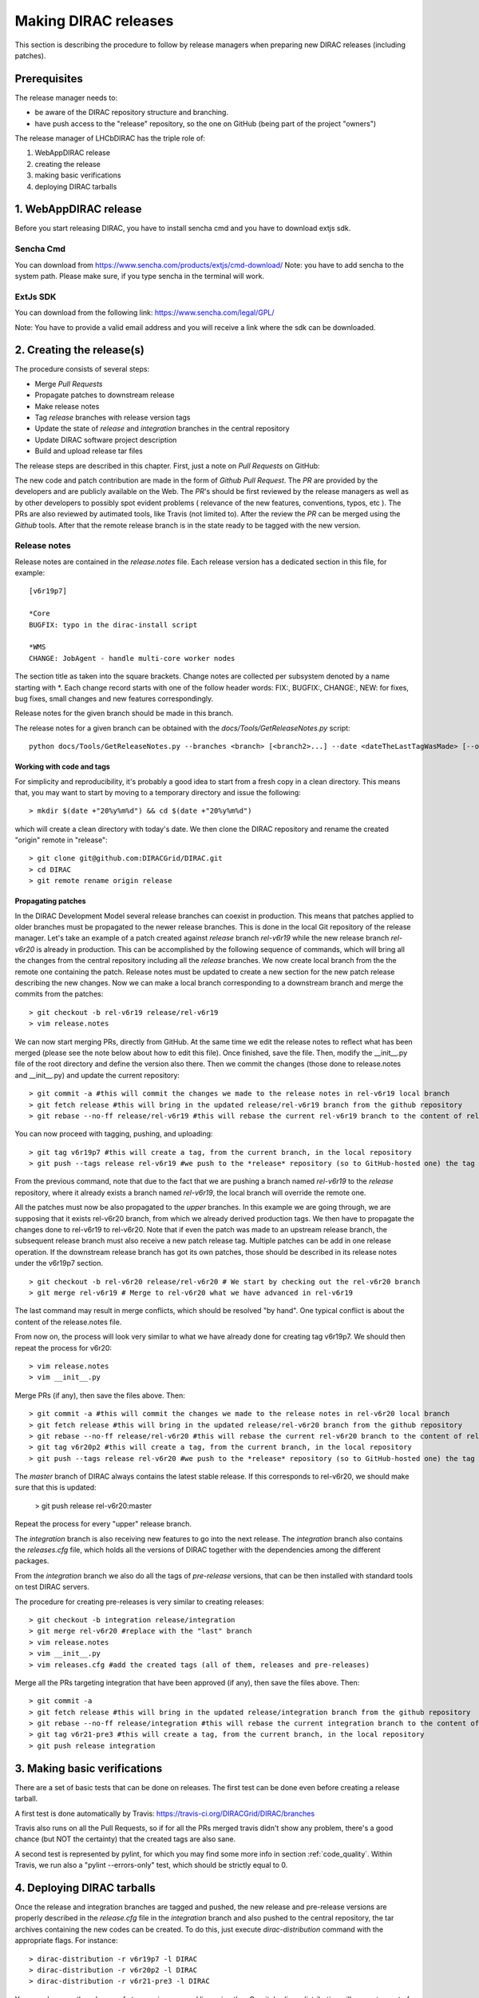 .. _release_procedure:

=============================
Making DIRAC releases
=============================

This section is describing the procedure to follow by release managers
when preparing new DIRAC releases (including patches).

Prerequisites
=============

The release manager needs to:

- be aware of the DIRAC repository structure and branching.
- have push access to the "release" repository, so the one on GitHub (being part of the project "owners")

The release manager of LHCbDIRAC has the triple role of:

1. WebAppDIRAC release
2. creating the release
3. making basic verifications
4. deploying DIRAC tarballs

1. WebAppDIRAC release
========================

Before you start releasing DIRAC, you have to install sencha cmd and you have to download extjs sdk.

Sencha Cmd
````````````

You can download from https://www.sencha.com/products/extjs/cmd-download/
Note: you have to add sencha to the system path. Please make sure, if you type sencha in the terminal will work. 

ExtJs SDK
`````````

You can download from the following link:
https://www.sencha.com/legal/GPL/ 

Note: You have to provide a valid email address and you will receive a link where the sdk can be downloaded. 

2. Creating the release(s)
==========================

The procedure consists of several steps:

- Merge *Pull Requests*
- Propagate patches to downstream release
- Make release notes
- Tag *release* branches with release version tags
- Update the state of *release* and *integration* branches in
  the central repository
- Update DIRAC software project description
- Build and upload release tar files

The release steps are described in this chapter. First, just a note on *Pull Requests* on GitHub:

The new code and patch contribution are made in the form of *Github* *Pull Request*.
The *PR* are provided by the developers and are publicly available on the Web.
The *PR*'s should be first reviewed by the release managers as well as by other
developers to possibly spot evident problems ( relevance of the new features,
conventions, typos, etc ). The PRs are also reviewed by autimated tools, like Travis (not limited to).
After the review the *PR* can be merged using the *Github* tools.
After that the remote release branch is in the state ready to be tagged with the new version.


Release notes
``````````````

Release notes are contained in the *release.notes* file. Each release version has a dedicated
section in this file, for example::

  [v6r19p7]

  *Core
  BUGFIX: typo in the dirac-install script

  *WMS
  CHANGE: JobAgent - handle multi-core worker nodes

The section title as taken into the square brackets. Change notes are collected per subsystem
denoted by a name starting with \*. Each change record starts with one of the follow header
words: FIX:, BUGFIX:, CHANGE:, NEW: for fixes, bug fixes, small changes and new features
correspondingly.

Release notes for the given branch should be made in this branch.

The release notes for a given branch can be obtained with the
*docs/Tools/GetReleaseNotes.py* script::

  python docs/Tools/GetReleaseNotes.py --branches <branch> [<branch2>...] --date <dateTheLastTagWasMade> [--openPRs]


Working with code and tags
---------------------------

For simplicity and reproducibility, it's probably a good idea to start from a fresh copy in a clean directory.
This means that, you may want to start by moving to a temporary directory and issue the following::

  > mkdir $(date +"20%y%m%d") && cd $(date +"20%y%m%d")

which will create a clean directory with today's date. We then clone the DIRAC repository and rename the created "origin" remote in "release"::

  > git clone git@github.com:DIRACGrid/DIRAC.git
  > cd DIRAC
  > git remote rename origin release



Propagating patches
---------------------

In the DIRAC Development Model several release branches can coexist in production.
This means that patches applied to older branches must be propagated to the newer
release branches. This is done in the local Git repository of the release manager.
Let's take an example of a patch created against *release* branch *rel-v6r19* while
the new release branch *rel-v6r20* is already in production. This can be accomplished
by the following sequence of commands, which will bring all the changes from
the central repository including all the *release* branches.
We now create local branch from the the remote one containing the patch. Release notes
must be updated to create a new section for the new patch release describing the
new changes. Now we can make a local branch corresponding to a downstream branch
and merge the commits from the patches::

  > git checkout -b rel-v6r19 release/rel-v6r19
  > vim release.notes

We can now start merging PRs, directly from GitHub. At the same time we edit
the release notes to reflect what has been merged (please see the note below about how to edit this file).
Once finished, save the file. Then, modify the __init__.py file of the root directory and define the version also there.
Then we commit the changes (those done to release.notes and __init__.py) and update the current repository::

  > git commit -a #this will commit the changes we made to the release notes in rel-v6r19 local branch
  > git fetch release #this will bring in the updated release/rel-v6r19 branch from the github repository
  > git rebase --no-ff release/rel-v6r19 #this will rebase the current rel-v6r19 branch to the content of release/rel-v6r19

You can now proceed with tagging, pushing, and uploading::

  > git tag v6r19p7 #this will create a tag, from the current branch, in the local repository
  > git push --tags release rel-v6r19 #we push to the *release* repository (so to GitHub-hosted one) the tag just created, and the rel-v6r19 branch.

From the previous command, note that due to the fact that we are pushing a branch named *rel-v6r19*
to the *release* repository, where it already exists a branch named *rel-v6r19*,
the local branch will override the remote one.

All the patches must now be also propagated to the *upper* branches.
In this example we are going through, we are supposing that it exists rel-v6r20 branch,
from which we already derived production tags. We then have to propagate the changes done to
rel-v6r19 to rel-v6r20. Note that if even the patch was made to an upstream release branch, the subsequent
release branch must also receive a new patch release tag. Multiple patches can be
add in one release operation. If the downstream release branch has got its own patches,
those should be described in its release notes under the v6r19p7 section. ::

  > git checkout -b rel-v6r20 release/rel-v6r20 # We start by checking out the rel-v6r20 branch
  > git merge rel-v6r19 # Merge to rel-v6r20 what we have advanced in rel-v6r19

The last command may result in merge conflicts, which should be resolved "by hand".
One typical conflict is about the content of the release.notes file.

From now on, the process will look very similar to what we have already done for
creating tag v6r19p7. We should then repeat the process for v6r20::

  > vim release.notes 
  > vim __init__.py

Merge PRs (if any), then save the files above. Then::

  > git commit -a #this will commit the changes we made to the release notes in rel-v6r20 local branch
  > git fetch release #this will bring in the updated release/rel-v6r20 branch from the github repository
  > git rebase --no-ff release/rel-v6r20 #this will rebase the current rel-v6r20 branch to the content of release/rel-v6r20
  > git tag v6r20p2 #this will create a tag, from the current branch, in the local repository
  > git push --tags release rel-v6r20 #we push to the *release* repository (so to GitHub-hosted one) the tag just created, and the rel-v6r20 branch.

The *master* branch of DIRAC always contains the latest stable release.
If this corresponds to rel-v6r20, we should make sure that this is updated:

  > git push release rel-v6r20:master

Repeat the process for every "upper" release branch.

The *integration* branch is also receiving new features to go into the next release.
The *integration* branch also contains the *releases.cfg* file, which holds all the versions of DIRAC
together with the dependencies among the different packages. 

From the *integration* branch we also do all the tags of *pre-release* versions, that can be then installed
with standard tools on test DIRAC servers. 

The procedure for creating pre-releases is very similar to creating releases::

  > git checkout -b integration release/integration
  > git merge rel-v6r20 #replace with the "last" branch
  > vim release.notes 
  > vim __init__.py
  > vim releases.cfg #add the created tags (all of them, releases and pre-releases)

Merge all the PRs targeting integration that have been approved (if any), then save the files above. Then::

  > git commit -a
  > git fetch release #this will bring in the updated release/integration branch from the github repository
  > git rebase --no-ff release/integration #this will rebase the current integration branch to the content of release/integration
  > git tag v6r21-pre3 #this will create a tag, from the current branch, in the local repository
  > git push release integration


3. Making basic verifications
=============================

There are a set of basic tests that can be done on releases.
The first test can be done even before creating a release tarball.

A first test is done automatically by Travis: https://travis-ci.org/DIRACGrid/DIRAC/branches

Travis also runs on all the Pull Requests, so if for all the PRs merged travis didn't show any problem,
there's a good chance (but NOT the certainty) that the created tags are also sane.

A second test is represented by pylint, for which you may find some more info in section :ref:`code_quality`.
Within Travis, we run also a "pylint --errors-only" test, which should be strictly equal to 0.


4. Deploying DIRAC tarballs
=============================

Once the release and integration branches are tagged and pushed, the new release and pre-release versions are
properly described in the *release.cfg* file in the *integration* branch and
also pushed to the central repository, the tar archives containing the new
codes can be created. To do this, just execute *dirac-distribution* command with the appropriate
flags. For instance::

  > dirac-distribution -r v6r19p7 -l DIRAC
  > dirac-distribution -r v6r20p2 -l DIRAC
  > dirac-distribution -r v6r21-pre3 -l DIRAC

You can also pass the releases.cfg to use via command line using the *-C* switch. *dirac-distribution*
will generate a set of tarballs, release and md5 files. Please copy those to your installation source
so *dirac-install* can find them.

The command will compile tar files as well as release notes in *html* and *pdf* formats.
In the end of its execution, the *dirac-distribution* will print out a command that can be
used to upload generated release files to a predefined repository ( see :ref:`dirac_projects` ).

It's now time to advertise that new releases have been created. Use the DIRAC google forum.

